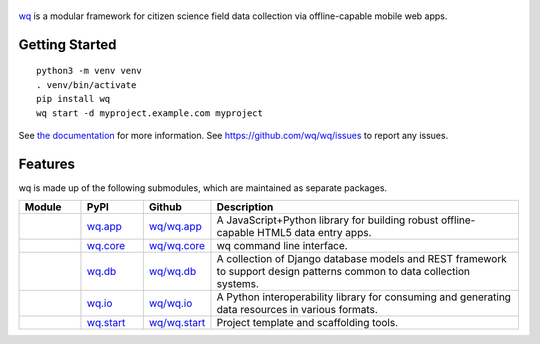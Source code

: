 .. figure:: https://raw.github.com/wq/wq/master/images/128/wq.png
   :align: center
   :target: https://wq.io
   :alt: wq

`wq <https://wq.io>`_ is a modular framework for citizen science field data
collection via offline-capable mobile web apps.

Getting Started
---------------

::

    python3 -m venv venv
    . venv/bin/activate
    pip install wq
    wq start -d myproject.example.com myproject

See `the documentation <https://wq.io/docs>`_ for more information.
See https://github.com/wq/wq/issues to report any issues.

Features
--------

wq is made up of the following submodules, which are maintained as
separate packages.


.. csv-table::
  :header: "Module", "PyPI", "Github", "Description"
  :widths: 100, 100, 100, 500

  |wq_app|, `wq.app <https://pypi.python.org/pypi/wq.app>`_, `wq/wq.app <https://github.com/wq/wq.app>`_, "A JavaScript+Python library for building robust offline-capable HTML5 data entry apps."
  |wq_core|, `wq.core <https://pypi.python.org/pypi/wq.core>`_, `wq/wq.core <https://github.com/wq/wq.core>`_, "wq command line interface."
  |wq_db|, `wq.db <https://pypi.python.org/pypi/wq.db>`_, `wq/wq.db <https://github.com/wq/wq.db>`_, "A collection of Django database models and REST framework to support design patterns common to data collection systems."
  |wq_io|, `wq.io <https://pypi.python.org/pypi/wq.io>`_, `wq/wq.io <https://github.com/wq/wq.io>`_, "A Python interoperability library for consuming and generating data resources in various formats." 
  |wq_start|, `wq.start <https://pypi.python.org/pypi/wq.start>`_, `wq/wq.start <https://github.com/wq/wq.start>`_, "Project template and scaffolding tools."

.. |wq_app| image:: https://raw.githubusercontent.com/wq/wq/master/images/80/wq.app.png     
  :target: https://wq.io/wq.app
.. |wq_core| image:: https://raw.githubusercontent.com/wq/wq/master/images/80/wq.core.png     
  :target: https://wq.io/wq.core
.. |wq_db| image:: https://raw.githubusercontent.com/wq/wq/master/images/80/wq.db.png     
  :target: https://wq.io/wq.db
.. |wq_io| image:: https://raw.githubusercontent.com/wq/wq/master/images/80/wq.io.png     
  :target: https://wq.io/wq.io
.. |wq_start| image:: https://raw.githubusercontent.com/wq/wq/master/images/80/wq.start.png     
  :target: https://wq.io/wq.start
